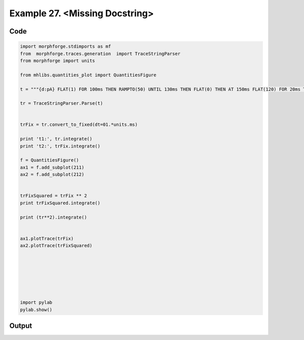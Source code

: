 
.. _example_traces_090:

Example 27. <Missing Docstring>
===============================




Code
~~~~

.. code-block:: python

    
    import morphforge.stdimports as mf
    from  morphforge.traces.generation  import TraceStringParser
    from morphforge import units
    
    from mhlibs.quantities_plot import QuantitiesFigure
    
    t = """{d:pA} FLAT(1) FOR 100ms THEN RAMPTO(50) UNTIL 130ms THEN FLAT(0) THEN AT 150ms FLAT(120) FOR 20ms THEN  FLAT(0) UNTIL 180ms"""
    
    tr = TraceStringParser.Parse(t)
    
    
    trFix = tr.convert_to_fixed(dt=01.*units.ms)
    
    print 't1:', tr.integrate()
    print 't2:', trFix.integrate()
    
    f = QuantitiesFigure()
    ax1 = f.add_subplot(211)
    ax2 = f.add_subplot(212)
    
    
    trFixSquared = trFix ** 2
    print trFixSquared.integrate()
    
    print (tr**2).integrate()
    
    
    ax1.plotTrace(trFix)
    ax2.plotTrace(trFixSquared)
    
    
    
    
    
    
    
    import pylab
    pylab.show()
    
    
    
    
    
    
    
    








Output
~~~~~~

.. code-block:: bash

        




